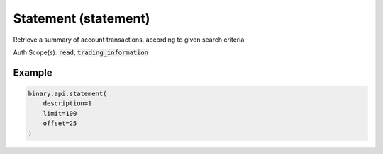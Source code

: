 
Statement (statement)
======================================================

Retrieve a summary of account transactions, according to given search criteria

Auth Scope(s): :code:`read`, :code:`trading_information`


.. py:method:: statement(action_type: Optional[str] = None, date_from: Optional[int] = None, date_to: Optional[int] = None, description: Optional[int] = None, limit: Optional[Union[int, float, Decimal]] = None, offset: Optional[Union[int, float, Decimal]] = None, passthrough: Optional[Any] = None, req_id: Optional[int] = None) -> int

   :param action_type: [Optional] To filter the statement according to the type of transaction.
   :type action_type: Optional[str]
   :param date_from: [Optional] Start date (epoch)
   :type date_from: Optional[int]
   :param date_to: [Optional] End date (epoch)
   :type date_to: Optional[int]
   :param description: [Optional] If set to 1, will return full contracts description.
   :type description: Optional[int]
   :param limit: [Optional] Maximum number of transactions to receive.
   :type limit: Optional[Union[int, float, Decimal]]
   :param offset: [Optional] Number of transactions to skip.
   :type offset: Optional[Union[int, float, Decimal]]
   :param passthrough: [Optional] Used to pass data through the websocket, which may be retrieved via the `echo_req` output field.
   :type passthrough: Optional[Any]
   :param req_id: [Optional] Used to map request to response.
   :type req_id: Optional[int]
   :returns: req_id
   :rtype: int


Example
"""""""

.. code-block:: python
  :name: binary.api.statement

  binary.api.statement(
      description=1
      limit=100
      offset=25
  )

.. seealso::
   * `Binary API Docs for statement <https://developers.binary.com/api/#statement>`_
    
